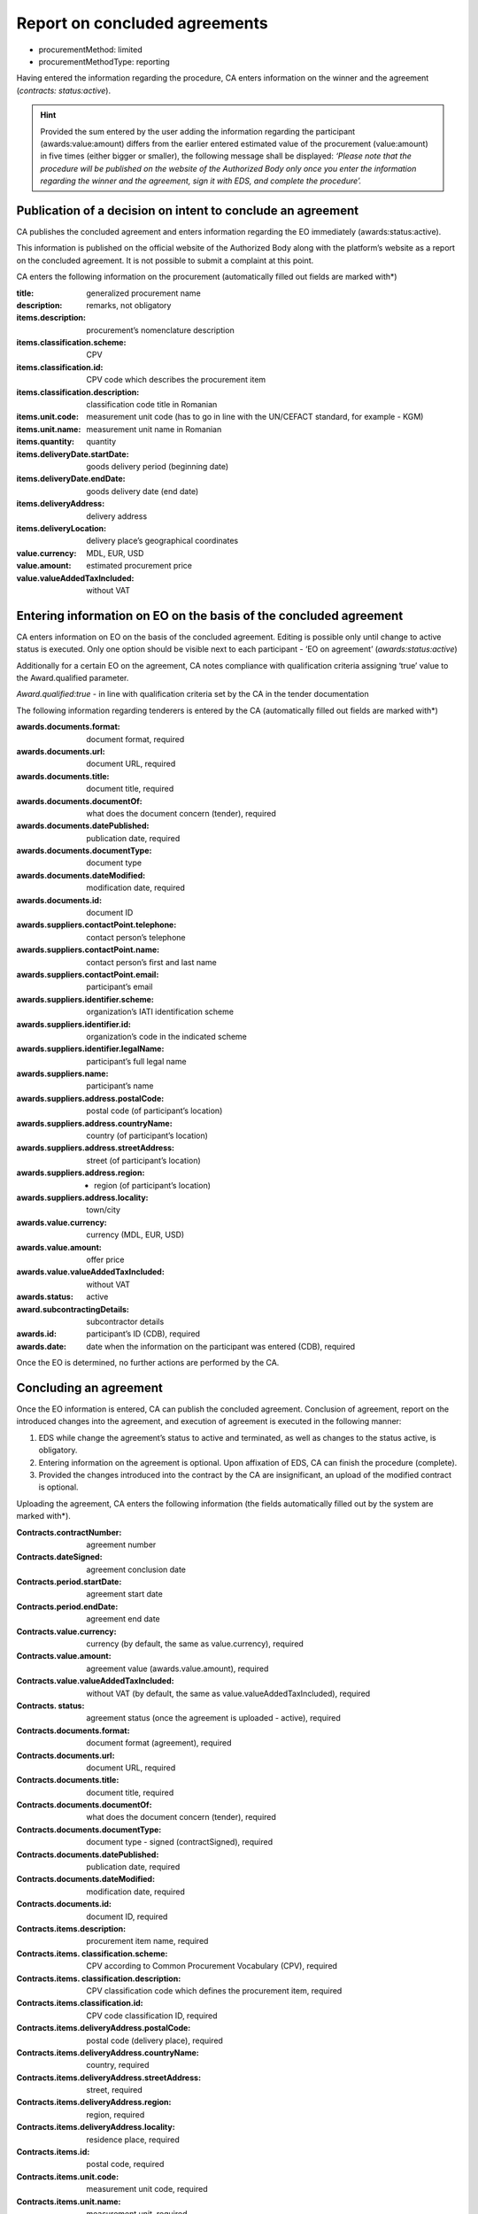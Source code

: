 .. _report:

Report on concluded agreements
==============================

* procurementMethod: limited
* procurementMethodType: reporting

Having entered the information regarding the procedure, CA enters information on the winner and the agreement (*contracts: status:active*). 

.. hint::

   Provided the sum entered by the user adding the information regarding the participant (awards:value:amount)  differs from the earlier entered estimated value of the procurement (value:amount) in five times (either bigger or smaller), the following message shall be displayed: *‘Please note that the procedure will be published on the website of the Authorized Body only once you enter the information regarding the winner and the agreement, sign it with EDS, and complete the procedure’.*

Publication of a decision on intent to conclude an agreement 
------------------------------------------------------------

CA publishes the concluded agreement and enters information regarding the EO immediately (awards:status:active).

This information is published on the official website of the Authorized Body along with the platform’s website as a report on the concluded agreement. It is not possible to submit a complaint at this point.

CA enters the following information on the procurement (automatically filled out fields are marked with*)

:title: 
   generalized procurement name

:description: 
   remarks, not obligatory

:items.description:
   procurement’s nomenclature description

:items.classification.scheme: 
   CPV

:items.classification.id: 
   CPV code which describes the procurement item

:items.classification.description: 
   classification code title in Romanian

:items.unit.code: 
   measurement unit code  (has to go in line with the  UN/CEFACT standard, for example - KGM)

:items.unit.name: 
   measurement unit name in Romanian

:items.quantity: 
   quantity

:items.deliveryDate.startDate: 
   goods delivery period (beginning date) 

:items.deliveryDate.endDate: 
   goods delivery date (end date) 

:items.deliveryAddress:  
   delivery address

:items.deliveryLocation: 
   delivery place’s geographical coordinates 

:value.currency: 
   MDL, EUR, USD

:value.amount: 
   estimated procurement price

:value.valueAddedTaxIncluded: 
   without VAT 

Entering information on EO on the basis of the concluded agreement
------------------------------------------------------------------

CA enters information on EO on the basis of the concluded agreement. Editing is possible only until change to active status is executed. Only one option should be visible next to each participant - ‘EO on agreement’ (*awards:status:active*)

Additionally for a certain EO on the agreement, CA notes compliance with qualification criteria assigning ‘true’ value to the Award.qualified parameter.

*Award.qualified:true* - in line with qualification criteria set by the CA in the tender documentation

The following information regarding tenderers is entered by the CA (automatically filled out fields are marked with*)

:awards.documents.format: 
   document format, required

:awards.documents.url: 
   document URL, required

:awards.documents.title: 
   document title, required

:awards.documents.documentOf: 
   what does the document concern (tender), required

:awards.documents.datePublished: 
   publication date, required

:awards.documents.documentType: 
   document type

:awards.documents.dateModified: 
   modification date, required

:awards.documents.id: 
   document ID

:awards.suppliers.contactPoint.telephone: 
   contact person’s telephone

:awards.suppliers.contactPoint.name: 
   contact person’s first and last name

:awards.suppliers.contactPoint.email: 
   participant’s email

:awards.suppliers.identifier.scheme: 
   organization’s IATI identification scheme

:awards.suppliers.identifier.id: 
   organization’s code in the indicated scheme

:awards.suppliers.identifier.legalName: 
   participant’s full legal name

:awards.suppliers.name: 
   participant’s name

:awards.suppliers.address.postalCode: 
   postal code (of participant’s location)

:awards.suppliers.address.countryName: 
   country (of participant’s location)

:awards.suppliers.address.streetAddress: 
   street (of participant’s location)

:awards.suppliers.address.region: - region (of participant’s location)

:awards.suppliers.address.locality: 
   town/city

:awards.value.currency: 
   currency (MDL, EUR, USD)

:awards.value.amount: 
   offer price

:awards.value.valueAddedTaxIncluded: 
   without VAT

:awards.status: 
   active

:award.subcontractingDetails: 
   subcontractor details

:awards.id: 
   participant’s ID (CDB), required

:awards.date: 
   date when the information on the participant was entered (CDB), required

Once the EO is determined, no further actions are performed by the CA.

Concluding an agreement
-----------------------

Once the EO information is entered, CA can publish the concluded agreement. Conclusion of agreement, report on the introduced changes into the agreement, and execution of agreement is executed in the following manner:

#. EDS while change the agreement’s status to active and terminated, as well as changes to the status active, is obligatory.

#. Entering information on the agreement is optional. Upon affixation of EDS, CA can finish the procedure (complete).

#. Provided the changes introduced into the contract by the CA are insignificant, an upload of the modified contract is optional. 

Uploading the agreement, CA enters the following information (the fields automatically  filled out by the system are marked with*).

:Contracts.contractNumber: 
   agreement number

:Contracts.dateSigned: 
   agreement conclusion date

:Contracts.period.startDate: 
   agreement start date

:Contracts.period.endDate: 
   agreement end date

:Contracts.value.currency: 
   currency (by default, the same as value.currency), required

:Contracts.value.amount: 
   agreement value (awards.value.amount), required

:Contracts.value.valueAddedTaxIncluded: 
   without VAT (by default, the same as value.valueAddedTaxIncluded), required

:Contracts. status: 
   agreement status (once the agreement is uploaded - active), required

:Contracts.documents.format: 
   document format (agreement), required

:Contracts.documents.url:
   document URL, required

:Contracts.documents.title: 
   document title, required

:Contracts.documents.documentOf: 
   what does the document concern (tender), required

:Contracts.documents.documentType: 
   document type - signed (contractSigned), required

:Contracts.documents.datePublished: 
   publication date, required

:Contracts.documents.dateModified: 
   modification date, required

:Contracts.documents.id: 
   document ID, required

:Contracts.items.description: 
   procurement item name, required

:Contracts.items. classification.scheme: 
   CPV according to Common Procurement Vocabulary (CPV), required

:Contracts.items. classification.description: 
   CPV classification code which defines the procurement item, required

:Contracts.items.classification.id: 
   CPV code classification ID, required

:Contracts.items.deliveryAddress.postalCode: 
   postal code (delivery place), required

:Contracts.items.deliveryAddress.countryName: 
   country, required

:Contracts.items.deliveryAddress.streetAddress: 
   street, required

:Contracts.items.deliveryAddress.region: 
   region, required

:Contracts.items.deliveryAddress.locality: 
   residence place, required

:Contracts.items.id: 
   postal code, required

:Contracts.items.unit.code: 
   measurement unit code, required

:Contracts.items.unit.name: 
   measurement unit, required

:Contracts.items.quantity: 
   amount of goods / volume of work assignments, required

:Contracts.suppliers.contactPoint.telephone: 
   winner’s contact phone number, required

:Contracts.suppliers.contactPoint.name: 
   winner’s first and last name, required

:Contracts.suppliers.contactPoint.email: 
   winner’s e-mail, required

:Contracts.suppliers. identifier.scheme: 
   international identification scheme, required

:Contracts.suppliers.identifier.id:
   required

:Contracts.suppliers.identifier.legalName: 
   winner’s full legal name, required

:Contracts.suppliers.name: 
   winner’s name, required

:Contracts.suppliers.address.postalCode: 
   postal code (of winner’s location), required

:Contracts.suppliers.address.countryName: 
   country (of winner’s location), required

:Contracts.suppliers.address.streetAddress: 
   street (of winner’s location), required

:Contracts.suppliers.address.region: 
   region (of winner’s location), required

:Contracts.suppliers.address.locality: 
   place (of winner’s location), required

:Contracts.awardID: 
   qualification ID, required

:Contracts.id: 
   agreement ID, required

:Contracts.contractID: 
   agreement ID (MD-...), required

Procedure completion
--------------------

Once the agreement was uploaded and EDS added, the procedure automatically changes to ‘complete’ status.














